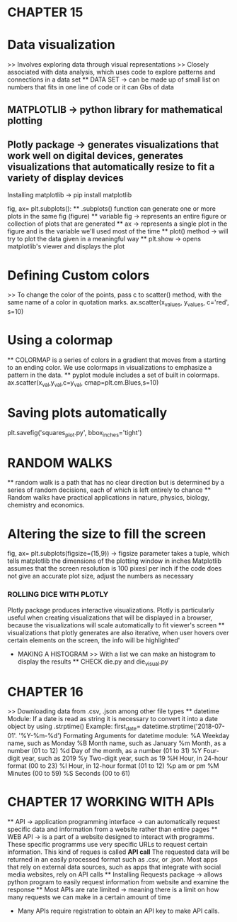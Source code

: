 * CHAPTER 15
* Data visualization
    >> Involves exploring data through visual representations
    >> Closely associated with data analysis, which uses code to explore patterns and connections in a data set
    ** DATA SET -> can be made up of small list on numbers that fits in one line of code or it can Gbs of data 

** MATPLOTLIB -> python library for mathematical plotting 
** Plotly package -> generates visualizations that work well on digital devices, generates visualizations that automatically resize to fit a variety of display devices

Installing matplotlib -> pip install matplotlib

fig, ax= plt.subplots():
    ** .subplots() function can generate one or more plots in the same fig (figure)
    ** variable fig -> represents an entire figure or collection of plots that are generated 
    ** ax -> represents a single plot in the figure and is the variable we'll used most of the time 
    ** plot() method -> will try to plot the data given in a meaningful way
    ** plt.show -> opens matplotlib's viewer and displays the plot 

* Defining Custom colors 
    >> To change the color of the points, pass c to scatter() method, with the same name of a color in quotation marks.
        ax.scatter(x_values, y_values, c='red', s=10)

* Using a colormap
    ** COLORMAP is a series of colors in a gradient that moves from a starting to an ending color. We use colormaps in visualizations to emphasize a pattern in the data.
    ** pyplot module includes a set of built in colormaps. 
    ax.scatter(x_val,y_val,c=y_val, cmap=plt.cm.Blues,s=10)

* Saving plots automatically 
    plt.savefig('squares_plot.py', bbox_inches='tight')

* RANDOM WALKS
    ** random walk is a path that has no clear direction but is determined by a series of random decisions, each of which is left entirely to chance 
    ** Random walks have practical applications in nature, physics, biology, chemistry and economics.

* Altering the size to fill the screen
    fig, ax= plt.subplots(figsize=(15,9)) -> figsize parameter takes a tuple, which tells matplotlib the dimensions of the plotting window in inches
    Matplotlib assumes that the screen resolution is 100 pixesl per inch
        if the code does not give an accurate plot size, adjust the numbers as necessary
        
*** ROLLING DICE WITH PLOTLY 
    Plotly package produces interactive visualizations. Plotly is particularly useful when creating visualizations that will be displayed in a browser, because the visualizations will scale automatically to fit viewer's screen
    ** visualizations that plotly generates are also iterative, when user hovers over certain elements on the screen, the info will be highlighted'
    * MAKING A HISTOGRAM
        >> With a list we can make an histogram to display the results 
        ** CHECK die.py and die_visual.py 

* CHAPTER 16
    >> Downloading data from .csv, .json among other file types
    ** datetime Module:
        If a date is read as string it is necessary to convert it into a date object by using .strptime() 
        Example:
            first_date= datetime.strptime('2018-07-01'. '%Y-%m-%d')
    Formating Arguments for datetime module:
        %A Weekday name, such as Monday
        %B Month name, such as January
        %m Month, as a number (01 to 12)
        %d Day of the month, as a number (01 to 31)
        %Y Four-digit year, such as 2019
        %y Two-digit year, such as 19
        %H Hour, in 24-hour format (00 to 23)
        %I Hour, in 12-hour format (01 to 12)
        %p am or pm
        %M Minutes (00 to 59)
        %S Seconds (00 to 61)
    
* CHAPTER 17 WORKING WITH APIs
    ** API -> application programming interface -> can automatically request specific data and information from a website rather than entire pages
    ** WEB API -> is a part of a website designed to interact with programms.
        These specific programms use very specific URLs to request certain information. This kind of reques is called *API call*
        The requested data will be returned in an easily processed format such as .csv, or .json.
        Most apps that rely on external data sources, such as apps that integrate with social media websites, rely on API calls 
    ** Installing Requests package -> allows python program to easily request information from website and examine the response
    ** Most APIs are rate limited -> meaning there is a limit on how many requests we can make in a certain amount of time
    * Many APIs require registration to obtain an API key to make API calls.